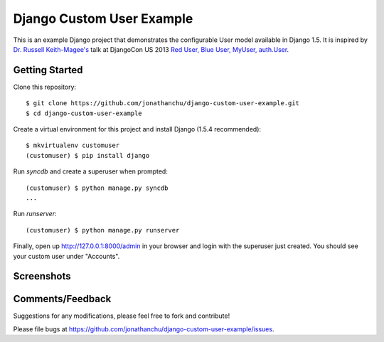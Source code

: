 ==========================
Django Custom User Example
==========================

This is an example Django project that demonstrates the configurable User model available in Django 1.5.  It is inspired by `Dr. Russell Keith-Magee's <https://github.com/freakboy3742>`_ talk at DjangoCon US 2013 `Red User, Blue User, MyUser, auth.User <https://speakerdeck.com/freakboy3742/red-user-blue-user-myuser-auth-dot-user>`_.

Getting Started
---------------
Clone this repository:
::

    $ git clone https://github.com/jonathanchu/django-custom-user-example.git
    $ cd django-custom-user-example

Create a virtual environment for this project and install Django (1.5.4 recommended):
::

    $ mkvirtualenv customuser
    (customuser) $ pip install django

Run `syncdb` and create a superuser when prompted:
::

    (customuser) $ python manage.py syncdb
    ...

Run `runserver`:
::

    (customuser) $ python manage.py runserver

Finally, open up http://127.0.0.1:8000/admin in your browser and login with the superuser just created.  You should see your custom user under "Accounts".

Screenshots
-----------

.. image:: http://i.imgur.com/As2xDEg.png
.. image:: http://i.imgur.com/FSLwNnC.png

Comments/Feedback
-----------------

Suggestions for any modifications, please feel free to fork and contribute!

Please file bugs at `https://github.com/jonathanchu/django-custom-user-example/issues <https://github.com/jonathanchu/django-custom-user-example/issues>`_.

